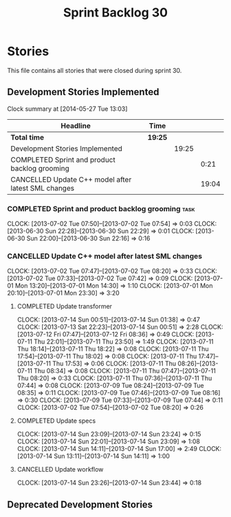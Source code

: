 #+title: Sprint Backlog 30
#+options: date:nil toc:nil author:nil num:nil
#+todo: ANALYSIS IMPLEMENTATION TESTING | COMPLETED CANCELLED
#+tags: story(s) epic(e) task(t) note(n) spike(p)

* Stories

This file contains all stories that were closed during sprint 30.

** Development Stories Implemented

#+begin: clocktable :maxlevel 3 :scope subtree
Clock summary at [2014-05-27 Tue 13:03]

| Headline                                            | Time    |       |       |
|-----------------------------------------------------+---------+-------+-------|
| *Total time*                                        | *19:25* |       |       |
|-----------------------------------------------------+---------+-------+-------|
| Development Stories Implemented                     |         | 19:25 |       |
| COMPLETED Sprint and product backlog grooming       |         |       |  0:21 |
| CANCELLED Update C++ model after latest SML changes |         |       | 19:04 |
#+end:

*** COMPLETED Sprint and product backlog grooming                       :task:
    CLOSED: [2013-07-15 Mon 07:55]
    CLOCK: [2013-07-02 Tue 07:50]--[2013-07-02 Tue 07:54] =>  0:03
    CLOCK: [2013-06-30 Sun 22:28]--[2013-06-30 Sun 22:29] =>  0:01
    CLOCK: [2013-06-30 Sun 22:00]--[2013-06-30 Sun 22:16] =>  0:16

*** CANCELLED Update C++ model after latest SML changes
    CLOCK: [2013-07-02 Tue 07:47]--[2013-07-02 Tue 08:20] =>  0:33
    CLOCK: [2013-07-02 Tue 07:33]--[2013-07-02 Tue 07:42] =>  0:09
    CLOCK: [2013-07-01 Mon 13:20]--[2013-07-01 Mon 14:30] =>  1:10
    CLOCK: [2013-07-01 Mon 20:10]--[2013-07-01 Mon 23:30] =>  3:20

**** COMPLETED Update transformer
     CLOSED: [2013-07-14 Sun 14:11]
     CLOCK: [2013-07-14 Sun 00:51]--[2013-07-14 Sun 01:38] =>  0:47
     CLOCK: [2013-07-13 Sat 22:23]--[2013-07-14 Sun 00:51] =>  2:28
     CLOCK: [2013-07-12 Fri 07:47]--[2013-07-12 Fri 08:36] =>  0:49
     CLOCK: [2013-07-11 Thu 22:01]--[2013-07-11 Thu 23:50] =>  1:49
     CLOCK: [2013-07-11 Thu 18:14]--[2013-07-11 Thu 18:22] =>  0:08
     CLOCK: [2013-07-11 Thu 17:54]--[2013-07-11 Thu 18:02] =>  0:08
     CLOCK: [2013-07-11 Thu 17:47]--[2013-07-11 Thu 17:53] =>  0:06
     CLOCK: [2013-07-11 Thu 08:26]--[2013-07-11 Thu 08:34] =>  0:08
     CLOCK: [2013-07-11 Thu 07:47]--[2013-07-11 Thu 08:20] =>  0:33
     CLOCK: [2013-07-11 Thu 07:36]--[2013-07-11 Thu 07:44] =>  0:08
     CLOCK: [2013-07-09 Tue 08:24]--[2013-07-09 Tue 08:35] =>  0:11
     CLOCK: [2013-07-09 Tue 07:46]--[2013-07-09 Tue 08:16] =>  0:30
     CLOCK: [2013-07-09 Tue 07:33]--[2013-07-09 Tue 07:44] =>  0:11
     CLOCK: [2013-07-02 Tue 07:54]--[2013-07-02 Tue 08:20] =>  0:26

**** COMPLETED Update specs
     CLOSED: [2013-07-14 Sun 23:24]
     CLOCK: [2013-07-14 Sun 23:09]--[2013-07-14 Sun 23:24] =>  0:15
     CLOCK: [2013-07-14 Sun 22:01]--[2013-07-14 Sun 23:09] =>  1:08
     CLOCK: [2013-07-14 Sun 14:11]--[2013-07-14 Sun 17:00] =>  2:49
     CLOCK: [2013-07-14 Sun 13:11]--[2013-07-14 Sun 14:11] =>  1:00

**** CANCELLED Update workflow
     CLOCK: [2013-07-14 Sun 23:26]--[2013-07-14 Sun 23:44] =>  0:18

** Deprecated Development Stories
